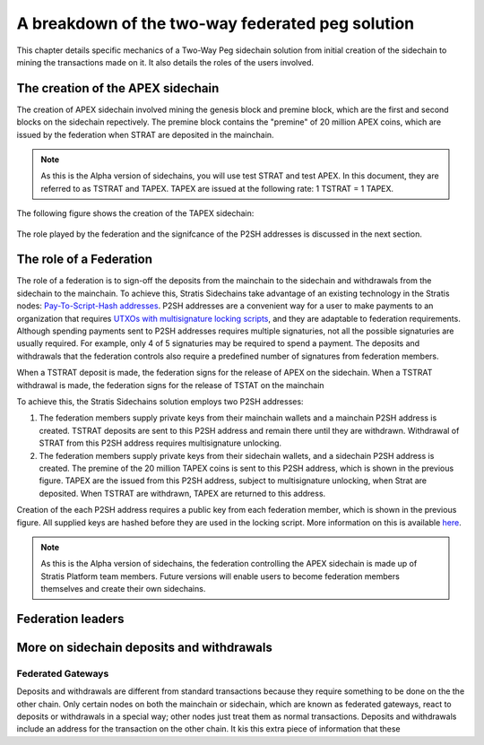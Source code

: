 **************************************************
A breakdown of the two-way federated peg solution
**************************************************

This chapter details specific mechanics of a Two-Way Peg sidechain solution from initial creation of the sidechain to mining the transactions made on it. It also details the roles of the users involved.

The creation of the APEX sidechain
===================================

The creation of APEX sidechain involved mining the genesis block and premine block, which are the first and second blocks on the sidechain repectively. The premine block contains the "premine" of 20 million APEX coins, which are issued by the federation when STRAT are deposited in the mainchain.  

.. note::
    As this is the Alpha version of sidechains, you will use test STRAT and test APEX. In this document, they are referred to as TSTRAT and TAPEX. TAPEX are issued at the following rate: 1 TSTRAT = 1 TAPEX.
	
The following figure shows the creation of the TAPEX sidechain:

 .. image:: Sidechains1-Creation.png
     :width: 793px
     :alt: Sidechains Creation
     :align: center

The role played by the federation and the signifcance of the P2SH addresses is discussed in the next section.

The role of a Federation
========================

The role of a federation is to sign-off the deposits from the mainchain to the sidechain and withdrawals from the sidechain to the mainchain. To achieve this, Stratis Sidechains take advantage of an existing technology in the Stratis nodes: `Pay-To-Script-Hash addresses <https://github.com/bitcoinbook/bitcoinbook/blob/develop/ch07.asciidoc#p2sh-addresses>`_. P2SH addresses are a convenient way for a user to make payments to an organization that requires `UTXOs with multisignature locking scripts <https://github.com/bitcoinbook/bitcoinbook/blob/develop/ch07.asciidoc#multisignature>`_, and they are adaptable to federation requirements. Although spending payments sent to P2SH addresses requires multiple signaturies, not all the possible signaturies are usually required. For example, only 4 of 5 signaturies may be required to spend a payment. The deposits and withdrawals that the federation controls also require a predefined number of signatures from federation members.

When a TSTRAT deposit is made, the federation signs for the release of APEX on the sidechain. When a TSTRAT withdrawal is made, the federation signs for the release of TSTAT on the mainchain

To achieve this, the Stratis Sidechains solution employs two P2SH addresses:
    
1. The federation members supply private keys from their mainchain wallets and a mainchain P2SH address is created. TSTRAT deposits are sent to this P2SH  address and remain there until they are withdrawn. Withdrawal of STRAT from this P2SH address requires multisignature unlocking.

2. The federation members supply private keys from their sidechain wallets, and a sidechain P2SH address is created. The premine of the 20 million TAPEX coins is sent to this P2SH address, which is shown in the previous figure. TAPEX are the issued from this P2SH address, subject to multisignature unlocking, when Strat are deposited. When TSTRAT are withdrawn, TAPEX are returned to this address.  

Creation of the each P2SH address requires a public key from each federation member, which is shown in the previous figure. All supplied keys are hashed before they are used in the locking script. More information on this is available `here <https://github.com/bitcoinbook/bitcoinbook/blob/develop/ch07.asciidoc#pay-to-script-hash-p2sh>`_.

.. note::
    As this is the Alpha version of sidechains, the federation controlling the APEX sidechain is made up of Stratis Platform team members. Future versions will enable users to become federation members themselves and create their own sidechains. 

Federation leaders
==================

More on sidechain deposits and withdrawals
==========================================


Federated Gateways
------------------
Deposits and withdrawals are different from standard transactions because they require something to be done on the the other chain. Only certain nodes on both the mainchain or sidechain, which are known as federated gateways, react to deposits or withdrawals in a special way; other nodes just treat them as normal transactions. Deposits and withdrawals include an address for the transaction on the other chain. It kis this extra piece of information that these   


